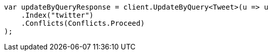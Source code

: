 // docs/update-by-query.asciidoc:12

////
IMPORTANT NOTE
==============
This file is generated from method Line12 in https://github.com/elastic/elasticsearch-net/tree/master/tests/Examples/Docs/UpdateByQueryPage.cs#L15-L27.
If you wish to submit a PR to change this example, please change the source method above and run

dotnet run -- asciidoc

from the ExamplesGenerator project directory, and submit a PR for the change at
https://github.com/elastic/elasticsearch-net/pulls
////

[source, csharp]
----
var updateByQueryResponse = client.UpdateByQuery<Tweet>(u => u
    .Index("twitter")
    .Conflicts(Conflicts.Proceed)
);
----
